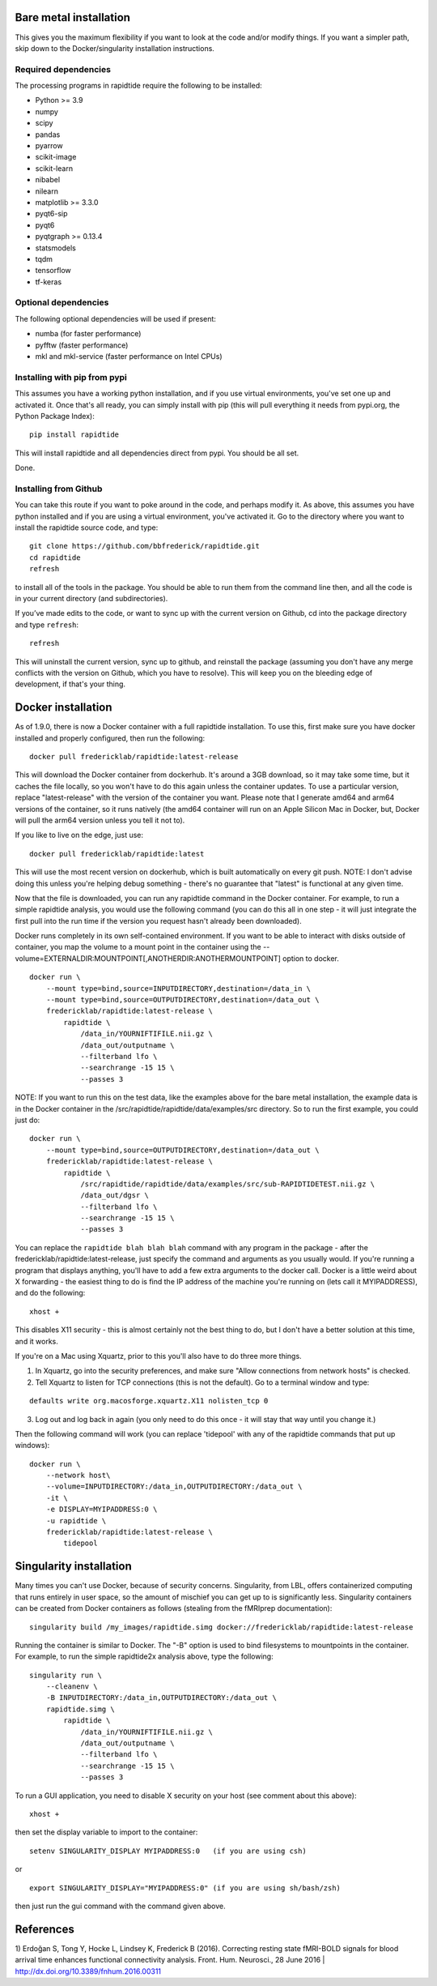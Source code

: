 Bare metal installation
-----------------------
This gives you the maximum flexibility if you want to look at the code and/or modify things.
If you want a simpler path, skip down to the Docker/singularity installation instructions.

Required dependencies
`````````````````````

The processing programs in rapidtide require the following to be
installed:

-  Python >= 3.9
-  numpy
-  scipy
-  pandas
-  pyarrow
-  scikit-image
-  scikit-learn
-  nibabel
-  nilearn
-  matplotlib >= 3.3.0
-  pyqt6-sip
-  pyqt6
-  pyqtgraph >= 0.13.4
-  statsmodels
-  tqdm
-  tensorflow
-  tf-keras

Optional dependencies
`````````````````````

The following optional dependencies will be used if present:

-  numba (for faster performance)
-  pyfftw (faster performance)
-  mkl and mkl-service (faster performance on Intel CPUs)


Installing with pip from pypi
`````````````````````````````

This assumes you have a working python installation, and if you use virtual
environments, you've set one up and activated it.  Once that's all ready, you can simply install
with pip (this will pull everything it needs from pypi.org, the Python Package Index):

::

    pip install rapidtide

This will install rapidtide and all dependencies direct from pypi.  You should be
all set.

Done.

Installing from Github
``````````````````````

You can take this route if you want to poke around in the code, and perhaps modify it.
As above, this assumes you have python installed and if you are using a virtual environment,
you've activated it.  Go to the directory where you want to install the rapidtide
source code, and type:

::

   git clone https://github.com/bbfrederick/rapidtide.git
   cd rapidtide
   refresh


to install all of the tools in the package. You should be able to run
them from the command line then, and all the code is in your current directory (and
subdirectories).

If you’ve made edits to the code, or want to sync up with the current version on Github,
cd into the
package directory and type ``refresh``:

::

   refresh


This will uninstall the current version, sync up to github, and reinstall
the package (assuming you don't have any merge conflicts with the version on Github,
which you have to resolve).  This will keep you on the bleeding edge of development,
if that's your thing.


Docker installation
-------------------
As of 1.9.0, there is now a Docker container with a full rapidtide installation.  To use this,
first make sure you have docker installed and properly configured, then run the following:
::

    docker pull fredericklab/rapidtide:latest-release


This will download the Docker container from dockerhub.
It's around a 3GB download, so it may take some time, but it caches the file locally,
so you won't have to do this again
unless the container updates.  To use a particular version,
replace "latest-release" with the version of the
container you want.  Please note that I generate amd64 and arm64 versions of the container,
so it runs natively (the amd64 container will run on an Apple Silicon Mac in Docker, but,
Docker will pull the arm64 version unless you tell it not to).

If you like to live on the edge, just use:
::

    docker pull fredericklab/rapidtide:latest


This will use the most recent version on dockerhub, which is built automatically on every git push.
NOTE: I don't advise doing this unless you're helping debug something - 
there's no guarantee that "latest" is functional at any given time.

Now that the file is downloaded, you can run any rapidtide command in the Docker container.  For example, to run a simple
rapidtide analysis, you would use the following command (you can do this all in one step - it will just integrate the
first pull into the run time if the version you request hasn't already been downloaded).

Docker runs completely in its own self-contained environment.  If you want to be able to interact with disks outside of
container, you map the volume to a mount point in the container using the --volume=EXTERNALDIR:MOUNTPOINT[,ANOTHERDIR:ANOTHERMOUNTPOINT]
option to docker.
::

    docker run \
        --mount type=bind,source=INPUTDIRECTORY,destination=/data_in \
        --mount type=bind,source=OUTPUTDIRECTORY,destination=/data_out \
        fredericklab/rapidtide:latest-release \
            rapidtide \
                /data_in/YOURNIFTIFILE.nii.gz \
                /data_out/outputname \
                --filterband lfo \
                --searchrange -15 15 \
                --passes 3

NOTE: If you want to run this on the test data, like the examples above for the bare metal installation, the example data is
in the Docker container in the /src/rapidtide/rapidtide/data/examples/src directory.  So to run the first example, you could just do:
::

    docker run \
        --mount type=bind,source=OUTPUTDIRECTORY,destination=/data_out \
        fredericklab/rapidtide:latest-release \
            rapidtide \
                /src/rapidtide/rapidtide/data/examples/src/sub-RAPIDTIDETEST.nii.gz \
                /data_out/dgsr \
                --filterband lfo \
                --searchrange -15 15 \
                --passes 3


You can replace the ``rapidtide blah blah blah`` command with any program in the package - after the fredericklab/rapidtide:latest-release,
just specify the command and arguments as you usually would.  If you're running a program that displays anything,
you'll have to add a few extra arguments to the docker call.  Docker is a little weird about X forwarding - the easiest thing to
do is find the IP address of the machine you're running on (lets call it MYIPADDRESS), and do the following:

::

    xhost +

This disables X11 security - this is almost certainly not the best thing to do, but I don't have a better solution
at this time, and it works.

If you're on a Mac using Xquartz, prior to this you'll also have to do three more things.

1) In Xquartz, go into the security preferences, and make sure "Allow connections from network hosts" is checked.
2) Tell Xquartz to listen for TCP connections (this is not the default).  Go to a terminal window and type:

::

    defaults write org.macosforge.xquartz.X11 nolisten_tcp 0

3) Log out and log back in again (you only need to do this once - it will stay that way until you change it.)

Then the following command will work (you can replace 'tidepool' with any of the rapidtide commands that put up windows):

::

    docker run \
        --network host\
        --volume=INPUTDIRECTORY:/data_in,OUTPUTDIRECTORY:/data_out \
        -it \
        -e DISPLAY=MYIPADDRESS:0 \
        -u rapidtide \
        fredericklab/rapidtide:latest-release \
            tidepool


Singularity installation
------------------------

Many times you can't use Docker, because of security concerns.  Singularity, from LBL, offers containerized computing
that runs entirely in user space, so the amount of mischief you can get up to is significantly less.  Singularity
containers can be created from Docker containers as follows (stealing from the fMRIprep documentation):
::

    singularity build /my_images/rapidtide.simg docker://fredericklab/rapidtide:latest-release


Running the container is similar to Docker.  The "-B" option is used to bind filesystems to mountpoints in the container.
For example, to run the simple rapidtide2x analysis above, type the following:
::

    singularity run \
        --cleanenv \
        -B INPUTDIRECTORY:/data_in,OUTPUTDIRECTORY:/data_out \
        rapidtide.simg \
            rapidtide \
                /data_in/YOURNIFTIFILE.nii.gz \
                /data_out/outputname \
                --filterband lfo \
                --searchrange -15 15 \
                --passes 3


To run a GUI application, you need to disable X security on your host (see comment about this above):

::

    xhost +

then set the display variable to import to the container:
::

    setenv SINGULARITY_DISPLAY MYIPADDRESS:0   (if you are using csh)

or

::

    export SINGULARITY_DISPLAY="MYIPADDRESS:0" (if you are using sh/bash/zsh)

then just run the gui command with the command given above.


References
----------
1) Erdoğan S, Tong Y, Hocke L, Lindsey K, Frederick B
(2016). Correcting resting state fMRI-BOLD signals for blood arrival
time enhances functional connectivity analysis. Front. Hum. Neurosci.,
28 June 2016 \| http://dx.doi.org/10.3389/fnhum.2016.00311

